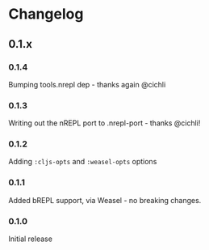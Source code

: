 * Changelog
** 0.1.x
*** 0.1.4

Bumping tools.nrepl dep - thanks again @cichli

*** 0.1.3

Writing out the nREPL port to .nrepl-port - thanks @cichli!

*** 0.1.2

Adding =:cljs-opts= and =:weasel-opts= options

*** 0.1.1

Added bREPL support, via Weasel - no breaking changes.

*** 0.1.0

Initial release
